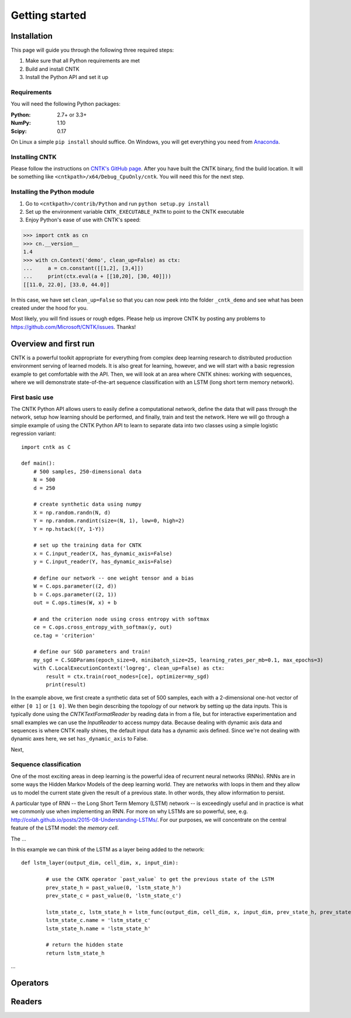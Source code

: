 Getting started
===============

Installation
------------
This page will guide you through the following three required steps:

#. Make sure that all Python requirements are met
#. Build and install CNTK
#. Install the Python API and set it up

Requirements
~~~~~~~~~~~~
You will need the following Python packages: 

:Python: 2.7+ or 3.3+
:NumPy: 1.10
:Scipy: 0.17

On Linux a simple ``pip install`` should suffice. On Windows, you will get
everything you need from `Anaconda <https://www.continuum.io/downloads>`_.

Installing CNTK
~~~~~~~~~~~~~~~
Please follow the instructions on `CNTK's GitHub page 
<https://github.com/Microsoft/CNTK/wiki/Setup-CNTK-on-your-machine>`_. 
After you have built the CNTK binary, find the build location. It will be 
something like ``<cntkpath>/x64/Debug_CpuOnly/cntk``. You will need this for 
the next step.

Installing the Python module
~~~~~~~~~~~~~~~~~~~~~~~~~~~~
#. Go to ``<cntkpath>/contrib/Python`` and run ``python setup.py install``
#. Set up the environment variable ``CNTK_EXECUTABLE_PATH`` to point to the
   CNTK executable
#. Enjoy Python's ease of use with CNTK's speed::

>>> import cntk as cn
>>> cn.__version__
1.4
>>> with cn.Context('demo', clean_up=False) as ctx:
...     a = cn.constant([[1,2], [3,4]])
...     print(ctx.eval(a + [[10,20], [30, 40]]))
[[11.0, 22.0], [33.0, 44.0]]

In this case, we have set ``clean_up=False`` so that you can now peek into the
folder ``_cntk_demo`` and see what has been created under the hood for you.

Most likely, you will find issues or rough edges. Please help us improve CNTK
by posting any problems to https://github.com/Microsoft/CNTK/issues. Thanks!

Overview and first run
----------------------

CNTK is a powerful toolkit appropriate for everything from complex deep learning 
research to distributed production environment serving of learned models. It is 
also great for learning, however, and we will start with a basic regression example 
to get comfortable with the API. Then, we will look at an area where CNTK shines: 
working with sequences, where we will demonstrate state-of-the-art sequence classification 
with an LSTM (long short term memory network).

First basic use
~~~~~~~~~~~~~~~

The CNTK Python API allows users to easily define a computational network, define the data 
that will pass through the network, setup how learning should be performed, and finally, train 
and test the network. Here we will go through a simple example of using the CNTK Python API to 
learn to separate data into two classes using a simple logistic regression variant::

	import cntk as C

	def main():
	    # 500 samples, 250-dimensional data
	    N = 500
	    d = 250

	    # create synthetic data using numpy
	    X = np.random.randn(N, d)
	    Y = np.random.randint(size=(N, 1), low=0, high=2)
	    Y = np.hstack((Y, 1-Y))

	    # set up the training data for CNTK
	    x = C.input_reader(X, has_dynamic_axis=False)
	    y = C.input_reader(Y, has_dynamic_axis=False)

	    # define our network -- one weight tensor and a bias
	    W = C.ops.parameter((2, d))
	    b = C.ops.parameter((2, 1))
	    out = C.ops.times(W, x) + b

	    # and the criterion node using cross entropy with softmax
	    ce = C.ops.cross_entropy_with_softmax(y, out)
	    ce.tag = 'criterion'

	    # define our SGD parameters and train!
	    my_sgd = C.SGDParams(epoch_size=0, minibatch_size=25, learning_rates_per_mb=0.1, max_epochs=3)
	    with C.LocalExecutionContext('logreg', clean_up=False) as ctx:
	        result = ctx.train(root_nodes=[ce], optimizer=my_sgd)	        
	        print(result)

In the example above, we first create a synthetic data set of 500 samples, each with a 2-dimensional 
one-hot vector of either ``[0 1]`` or ``[1 0]``. We then begin describing the topology of our network 
by setting up the data inputs. This is typically done using the `CNTKTextFormatReader` by reading data 
in from a file, but for interactive experimentation and small examples we can use the `InputReader` to 
access numpy data. Because dealing with dynamic axis data and sequences is where CNTK really shines, 
the default input data has a dynamic axis defined. Since we're not dealing with dynamic axes here, we 
set ``has_dynamic_axis`` to False.

Next, 


Sequence classification
~~~~~~~~~~~~~~~~~~~~~~~

One of the most exciting areas in deep learning is the powerful idea of recurrent 
neural networks (RNNs). RNNs are in some ways the Hidden Markov Models of the deep 
learning world. They are networks with loops in them and they allow us to model the 
current state given the result of a previous state. In other words, they allow information 
to persist.

A particular type of RNN -- the Long Short Term Memory (LSTM) network -- is exceedingly 
useful and in practice is what we commonly use when implementing an RNN. For more on why 
LSTMs are so powerful, see, e.g. http://colah.github.io/posts/2015-08-Understanding-LSTMs/. 
For our purposes, we will concentrate on the central feature of the LSTM model: the `memory 
cell`. 

.. image:: images/lstm_cell.png
    :width: 400px
    :alt: LSTM cell

The ...

In this example we can think of the LSTM as a layer being added to the network::

	def lstm_layer(output_dim, cell_dim, x, input_dim):    
    
		# use the CNTK operator `past_value` to get the previous state of the LSTM
		prev_state_h = past_value(0, 'lstm_state_h')
		prev_state_c = past_value(0, 'lstm_state_c')
        
		lstm_state_c, lstm_state_h = lstm_func(output_dim, cell_dim, x, input_dim, prev_state_h, prev_state_c)
		lstm_state_c.name = 'lstm_state_c'
		lstm_state_h.name = 'lstm_state_h'

		# return the hidden state
		return lstm_state_h


...


Operators
----------

Readers
----------
